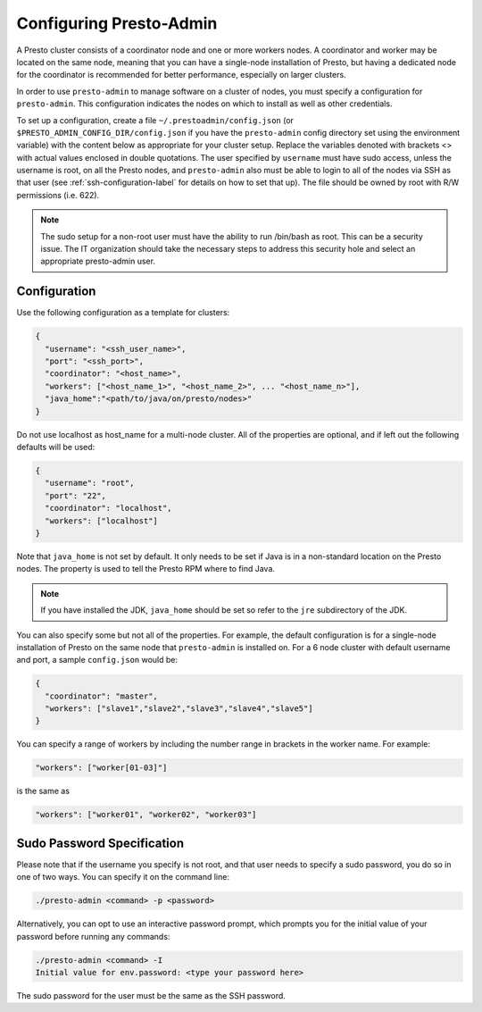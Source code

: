 .. _presto-admin-configuration-label:

========================
Configuring Presto-Admin
========================
A Presto cluster consists of a coordinator node and one or more workers nodes.
A coordinator and worker may be located on the same node, meaning that you can
have a single-node installation of Presto, but having a dedicated node for the
coordinator is recommended for better performance, especially on larger
clusters.

In order to use ``presto-admin`` to manage software on a cluster of nodes,
you must specify a configuration for ``presto-admin``. This configuration
indicates the nodes on which to install as well as other credentials.

To set up a configuration, create a file ``~/.prestoadmin/config.json``
(or ``$PRESTO_ADMIN_CONFIG_DIR/config.json`` if you have the ``presto-admin``
config directory set using the environment variable) with the content below as
appropriate for your cluster setup. Replace the variables denoted with
brackets <> with actual values enclosed in double quotations. The user
specified by ``username`` must have sudo access, unless the username
is root, on all the Presto nodes, and ``presto-admin`` also must be
able to login to all of the nodes via SSH as that user (see
:ref:`ssh-configuration-label` for details on how to set that up). The
file should be owned by root with R/W permissions (i.e. 622).

.. NOTE::
   The sudo setup for a non-root user must have the ability to run /bin/bash as root. This can be a security issue. The IT organization should take the necessary steps to address this security hole and select an appropriate presto-admin user.

Configuration 
-------------

Use the following configuration as a template for clusters:

.. code-block:: none

    {
      "username": "<ssh_user_name>",
      "port": "<ssh_port>",
      "coordinator": "<host_name>",
      "workers": ["<host_name_1>", "<host_name_2>", ... "<host_name_n>"],
      "java_home":"<path/to/java/on/presto/nodes>"
    }

Do not use localhost as host_name for a multi-node cluster.
All of the properties are optional, and if left out the following defaults will
be used:

.. code-block:: none

    {
      "username": "root",
      "port": "22",
      "coordinator": "localhost",
      "workers": ["localhost"]
    }

Note that ``java_home`` is not set by default.  It only needs to be set if
Java is in a non-standard location on the Presto nodes.  The property is used
to tell the Presto RPM where to find Java.

.. NOTE:: If you have installed the JDK, ``java_home`` should be set so refer to the ``jre`` subdirectory of the JDK.

You can also specify some but not all of the properties. For example, the
default configuration is for a single-node installation of Presto on the same
node that ``presto-admin`` is installed on. For a 6 node cluster with default
username and port, a sample ``config.json`` would be:

.. code-block:: none

    {
      "coordinator": "master",
      "workers": ["slave1","slave2","slave3","slave4","slave5"]
    }

You can specify a range of workers by including the number range in brackets in the worker name.  For example:

.. code-block:: none

    "workers": ["worker[01-03]"]

is the same as

.. code-block:: none

    "workers": ["worker01", "worker02", "worker03"]


.. _sudo-password-spec:

Sudo Password Specification
---------------------------
Please note that if the username you specify is not root, and that user needs
to specify a sudo password, you do so in one of two ways. You can specify it on
the command line:

.. code-block:: none

    ./presto-admin <command> -p <password>

Alternatively, you can opt to use an interactive password prompt, which prompts
you for the initial value of your password before running any commands:

.. code-block:: none

    ./presto-admin <command> -I
    Initial value for env.password: <type your password here>

The sudo password for the user must be the same as the SSH password.
